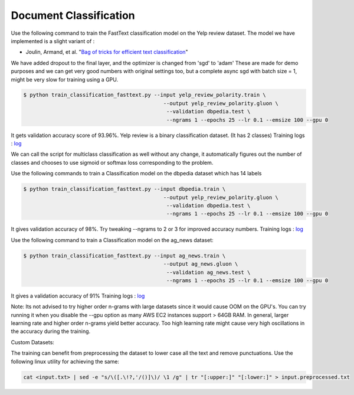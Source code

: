 Document Classification
-----------------------

Use the following command to train the FastText classification model on the Yelp review dataset.
The model we have implemented is a slight variant of :

- Joulin, Armand, et al. "`Bag of tricks for efficient text classification <https://arxiv.org/pdf/1607.01759.pdf>`__"

We have added dropout to the final layer, and the optimizer is changed from 'sgd' to 'adam'
These are made for demo purposes and we can get very good numbers with original settings too, 
but a complete async sgd with batch size = 1, might be very slow for training using a GPU.

.. code-block:: console

   $ python train_classification_fasttext.py --input yelp_review_polarity.train \
						--output yelp_review_polarity.gluon \
						 --validation dbpedia.test \
						 --ngrams 1 --epochs 25 --lr 0.1 --emsize 100 --gpu 0


It gets validation accuracy score of 93.96%. Yelp review is a binary classification dataset. (It has 2 classes)
Training logs : `log <https://github.com/dmlc/web-data/blob/master/gluonnlp/logs/classification/fasttext-yelp-review.log>`__

We can call the script for multiclass classification as well without any change, it automatically figures out the number of classes
and chooses to use sigmoid or softmax loss corresponding to the problem.
 
Use the following commands to train a Classification model on the dbpedia dataset which has 14 labels

.. code-block:: console

   $ python train_classification_fasttext.py --input dbpedia.train \
                                                --output yelp_review_polarity.gluon \
                                                 --validation dbpedia.test \
                                                 --ngrams 1 --epochs 25 --lr 0.1 --emsize 100 --gpu 0

It gives validation accuracy of 98%. Try tweaking --ngrams to 2 or 3 for improved accuracy numbers.
Training logs : `log <https://github.com/dmlc/web-data/blob/master/gluonnlp/logs/classification/fasttext-dbpedia.log>`__


Use the following command to train a Classification model on the ag_news dataset:

.. code-block:: console

   $ python train_classification_fasttext.py --input ag_news.train \
                                                --output ag_news.gluon \
                                                 --validation ag_news.test \
                                                 --ngrams 1 --epochs 25 --lr 0.1 --emsize 100 --gpu 0

It gives a validation accuracy of 91%
Training logs : `log <https://github.com/dmlc/web-data/blob/master/gluonnlp/logs/classification/fasttext-ag-news.log>`__

Note: Its not advised to try higher order n-grams with large datasets since it would cause OOM on the GPU's.
You can try running it when you disable the --gpu option as many AWS EC2 instances support > 64GB RAM.
In general, larger learning rate and higher order n-grams yield better accuracy. Too high learning rate might
cause very high oscillations in the accuracy during the training.

Custom Datasets:

The training can benefit from preprocessing the dataset to lower case all the text and remove punctuations.
Use the following linux utility for achieving the same:

.. code-block:: console

	cat <input.txt> | sed -e "s/\([.\!?,'/()]\)/ \1 /g" | tr "[:upper:]" "[:lower:]" > input.preprocessed.txt

